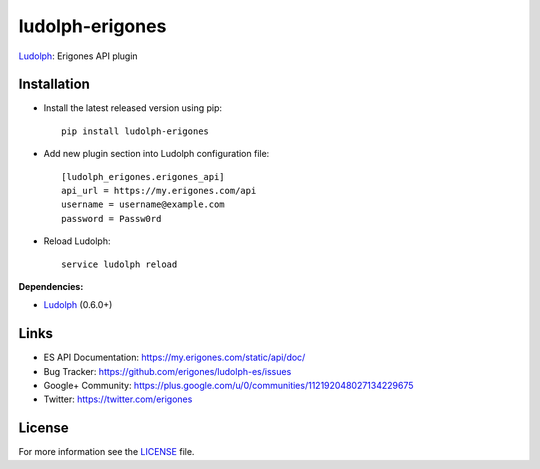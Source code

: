 ludolph-erigones
################

`Ludolph <https://github.com/erigones/Ludolph>`_: Erigones API plugin

.. image:: https://badge.fury.io/py/ludolph-erigones.png
    :target: http://badge.fury.io/py/ludolph-erigones


Installation
------------

- Install the latest released version using pip::

    pip install ludolph-erigones

- Add new plugin section into Ludolph configuration file::

    [ludolph_erigones.erigones_api]
    api_url = https://my.erigones.com/api
    username = username@example.com
    password = Passw0rd

- Reload Ludolph::

    service ludolph reload


**Dependencies:**

- `Ludolph <https://github.com/erigones/Ludolph>`_ (0.6.0+)


Links
-----

- ES API Documentation: https://my.erigones.com/static/api/doc/
- Bug Tracker: https://github.com/erigones/ludolph-es/issues
- Google+ Community: https://plus.google.com/u/0/communities/112192048027134229675  
- Twitter: https://twitter.com/erigones

License
-------

For more information see the `LICENSE <https://github.com/erigones/ludolph-es/blob/master/LICENSE>`_ file.

